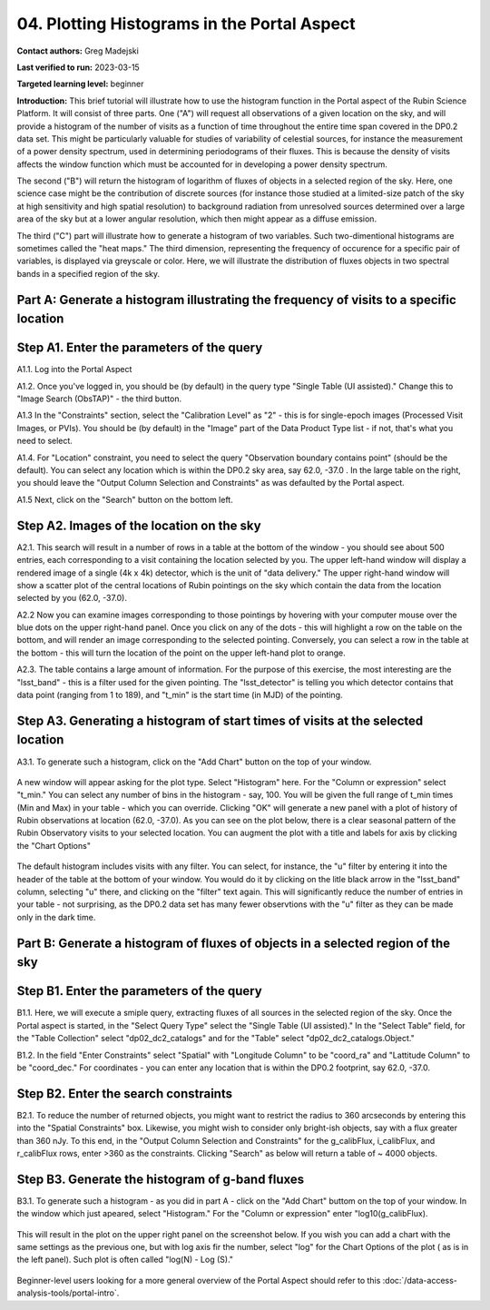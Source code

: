 .. Review the README on instructions to contribute.
.. Review the style guide to keep a consistent approach to the documentation.
.. Static objects, such as figures, should be stored in the _static directory. Review the _static/README on instructions to contribute.
.. Do not remove the comments that describe each section. They are included to provide guidance to contributors.
.. Do not remove other content provided in the templates, such as a section. Instead, comment out the content and include comments to explain the situation. For example:
	- If a section within the template is not needed, comment out the section title and label reference. Do not delete the expected section title, reference or related comments provided from the template.
    - If a file cannot include a title (surrounded by ampersands (#)), comment out the title from the template and include a comment explaining why this is implemented (in addition to applying the ``title`` directive).

.. This is the label that can be used for cross referencing this file.
.. Recommended title label format is "Directory Name"-"Title Name" -- Spaces should be replaced by hyphens.
.. _Tutorials-Examples-DP0-2-Portal-4:
.. Each section should include a label for cross referencing to a given area.
.. Recommended format for all labels is "Title Name"-"Section Name" -- Spaces should be replaced by hyphens.
.. To reference a label that isn't associated with an reST object such as a title or figure, you must include the link and explicit title using the syntax :ref:`link text <label-name>`.
.. A warning will alert you of identical labels during the linkcheck process.

############################################
04. Plotting Histograms in the Portal Aspect
############################################

.. This section should provide a brief, top-level description of the page.

**Contact authors:** Greg Madejski

**Last verified to run:** 2023-03-15

**Targeted learning level:** beginner

**Introduction:**
This brief tutorial will illustrate how to use the histogram function in the Portal aspect of the Rubin Science Platform.  It will consist of three parts.  One ("A") will request all observations of a given location on the sky, and will provide a histogram of the number of visits as a function of time throughout the entire time span covered in the DP0.2 data set. This might be particularly valuable for studies of variability of celestial sources, for instance the measurement of a power density spectrum, used in determining periodograms of their fluxes.  This is because the density of visits affects the window function which must be accounted for in developing a power density spectrum.  

The second ("B") will return the histogram of logarithm of fluxes of objects in a selected region of the sky.  Here, one science case might be the contribution of discrete sources (for instance those studied at a limited-size patch of the sky at high sensitivity and high spatial resolution) to background radiation from unresolved sources determined over a large area of the sky but at a lower angular resolution, which then might appear as a diffuse emission.  

The third ("C") part will illustrate how to generate a histogram of two variables.  Such two-dimentional histograms are sometimes called the "heat maps."  The third dimension, representing the frequency of occurence for a specific pair of variables, is displayed via greyscale or color.  Here, we will illustrate the distribution of fluxes objects in two spectral bands in a specified region of the sky.   

.. _DP0-2-Portal-Histogram-Part-A:

Part A:  Generate a histogram illustrating the frequency of visits to a specific location 
=========================================================================================

.. _DP0-2-Portal-Histogram-Step-A1:

Step A1.  Enter the parameters of the query
===========================================

A1.1.  Log into the Portal Aspect

A1.2.  Once you've logged in, you should be (by default) in the query type "Single Table (UI assisted)."  Change this to "Image Search (ObsTAP)" - the third button.  

A1.3 In the "Constraints" section, select the "Calibration Level" as "2" - this is for single-epoch images (Processed Visit Images, or PVIs).  You should be (by default) in the "Image" part of the Data Product Type list - if not, that's what you need to select.  

A1.4.  For "Location" constraint, you need to select the query "Observation boundary contains point" (should be the default).  You can select any location which is within the DP0.2 sky area, say 62.0, -37.0 .  In the large table on the right, you should leave the "Output Column Selection and Constraints" as was defaulted by the Portal aspect.  

A1.5 Next, click on the "Search" button on the bottom left.  

.. figure:: /_static/portal_tut04_step01.png
	:name: portal_tut04_step01

.. _DP0-2-Portal-Histogram-Step-A2:

Step A2.  Images of the location on the sky
===========================================

A2.1.  This search will result in a number of rows in a table at the bottom of the window - you should see about 500 entries, each corresponding to a visit containing the location selected by you.  The upper left-hand window will display a rendered image of a single (4k x 4k) detector, which is the unit of "data delivery."  The upper right-hand window will show a scatter plot of the central locations of Rubin pointings on the sky which contain the data from the location selected by you (62.0, -37.0).  

A2.2  Now you can examine images corresponding to those pointings by hovering with your computer mouse over the blue dots on the upper right-hand panel.  Once you click on any of the dots - this will highlight a row on the table on the bottom, and will render an image corresponding to the selected pointing.  Conversely, you can select a row in the table at the bottom - this will turn the location of the point on the upper left-hand plot to orange.  

A2.3.  The table contains a large amount of information.  For the purpose of this exercise, the most interesting are the "lsst_band" - this is a filter used for the given pointing.  The "lsst_detector" is telling you which detector contains that data point (ranging from 1 to 189), and "t_min" is the start time (in MJD) of the pointing.  

.. figure:: /_static/portal_tut04_step02.png
	:name: portal_tut04_step02


.. _DP0-2-Portal-Histogram-Step-A3:

Step A3.  Generating a histogram of start times of visits at the selected location
==================================================================================

A3.1.  To generate such a histogram, click on the "Add Chart" button on the top of your window.  

.. figure:: /_static/portal_tut04_step03.png
	:name: portal_tut04_step03

A new window will appear asking for the plot type.  Select "Histogram" here.  For the "Column or expression" select "t_min."  You can select any number of bins in the histogram - say, 100.  You will be given the full range of t_min times (Min and Max) in your table - which you can override.  Clicking "OK" will generate a new panel with a plot of history of Rubin observations at location (62.0, -37.0).  As you can see on the plot below, there is a clear seasonal pattern of the Rubin Observatory visits to your selected location.  You can augment the plot with a title and labels for axis by clicking the "Chart Options" 

.. figure:: /_static/portal_tut04_step04.png
	:name: portal_tut04_step04

The default histogram includes visits with any filter.  You can select, for instance, the "u" filter by entering it into the header of the table at the bottom of your window. You would do it by clicking on the litle black arrow in the "lsst_band" column, selecting "u" there, and clicking on the "filter" text again.  This will significantly reduce the number of entries in your table - not surprising, as the DP0.2 data set has many fewer observtions with the "u" filter as they can be made only in the dark time.  

.. figure:: /_static/portal_tut04_step05.png
	:name: portal_tut04_step05

.. _DP0-2-Portal-Histogram-Part-B:


Part B:  Generate a histogram of fluxes of objects in a selected region of the sky 
==================================================================================

.. _DP0-2-Portal-Histogram-Step-B1:

Step B1.  Enter the parameters of the query
===========================================

B1.1.  Here, we will execute a smiple query, extracting fluxes of all sources in the selected region of the sky.  Once the Portal aspect is started, in the "Select Query Type" select the "Single Table (UI assisted)."  In the "Select Table" field, for the "Table Collection" select "dp02_dc2_catalogs" and for the "Table" select "dp02_dc2_catalogs.Object."  

B1.2.  In the field "Enter Constraints" select "Spatial" with "Longitude Column" to be "coord_ra" and "Lattitude Column" to be "coord_dec."  For coordinates - you can enter any location that is within the DP0.2 footprint, say 62.0, -37.0.  

.. _DP0-2-Portal-Histogram-Step-B2:

Step B2.  Enter the search constraints
======================================

B2.1.  To reduce the number of returned objects, you might want to restrict the radius to 360 arcseconds by entering this into the "Spatial Constraints" box.  Likewise, you might wish to consider only bright-ish objects, say with a flux greater than 360 nJy.  To this end, in the "Output Column Selection and Constraints" for the g_calibFlux, i_calibFlux, and r_calibFlux rows, enter >360 as the constraints.  Clicking "Search" as below will return a table of ~ 4000 objects.  

.. figure:: /_static/portal_tut04_step06.png
	:name: portal_tut04_step06

.. _DP0-2-Portal-Histogram-Step-B3:

Step B3.  Generate the histogram of g-band fluxes
=================================================

B3.1.  To generate such a histogram - as you did in part A - click on the "Add Chart" buttom on the top of your window.  In the window which just apeared, select "Histogram."  For the "Column or expression" enter "log10(g_calibFlux).

.. figure:: /_static/portal_tut04_step07.png
	:name: portal_tut04_step07
	
This will result in the plot on the upper right panel on the screenshot below.  If you wish you can add a chart with the same settings as the previous one, but with log axis fir the number, select "log" for the Chart Options of the plot ( as is in the left panel).  Such plot is often called "log(N) - Log (S)."  

.. figure:: /_static/portal_tut04_step08.png
	:name: portal_tut04_step08

Beginner-level users looking for a more general overview of the Portal Aspect should refer to this :doc:`/data-access-analysis-tools/portal-intro`.


